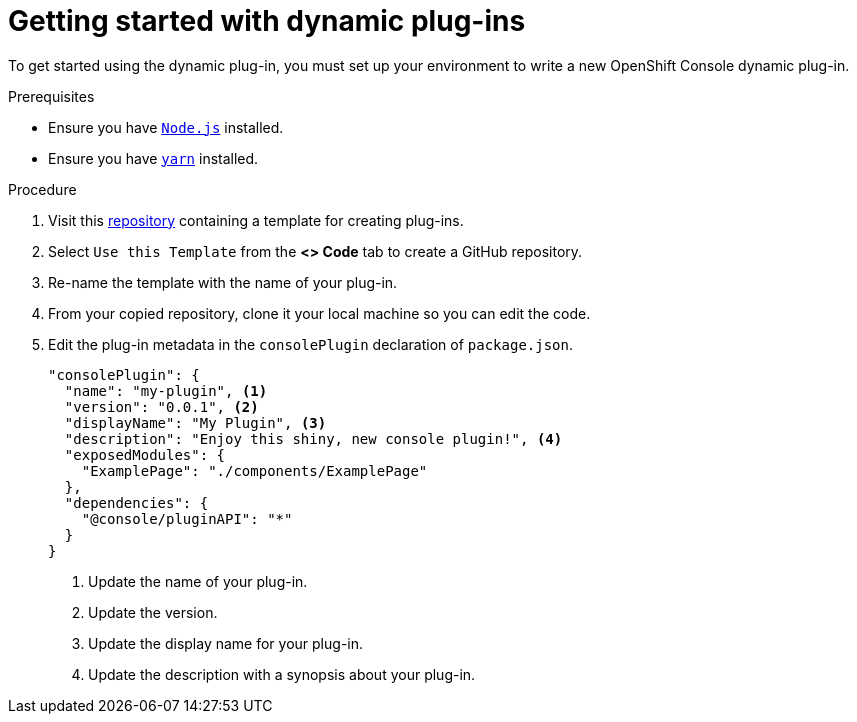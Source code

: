 // Module included in the following assemblies:
//
// * web_console/dynamic-plug-ins.adoc

:_content-type: PROCEDURE
[id="getting-started-with-dynamic-plugins_{context}"]
= Getting started with dynamic plug-ins

To get started using the dynamic plug-in, you must set up your environment to write a new OpenShift Console dynamic plug-in.

.Prerequisites
* Ensure you have link:https://nodejs.org/en/[`Node.js`] installed.
* Ensure you have link:https://yarnpkg.com/[`yarn`] installed.

.Procedure

. Visit this link:https://github.com/spadgett/console-plugin-template[repository] containing a template for creating plug-ins.

. Select `Use this Template` from the *<> Code* tab to create a GitHub repository.

. Re-name the template with the name of your plug-in.

. From your copied repository, clone it your local machine so you can edit the code.

. Edit the plug-in metadata in the `consolePlugin` declaration of `package.json`.
+
[source,json]

----
"consolePlugin": {
  "name": "my-plugin", <1>
  "version": "0.0.1", <2>
  "displayName": "My Plugin", <3>
  "description": "Enjoy this shiny, new console plugin!", <4>
  "exposedModules": {
    "ExamplePage": "./components/ExamplePage"
  },
  "dependencies": {
    "@console/pluginAPI": "*"
  }
}
----
<1> Update the name of your plug-in.
<2> Update the version.
<3> Update the display name for your plug-in.
<4> Update the description with a synopsis about your plug-in.
